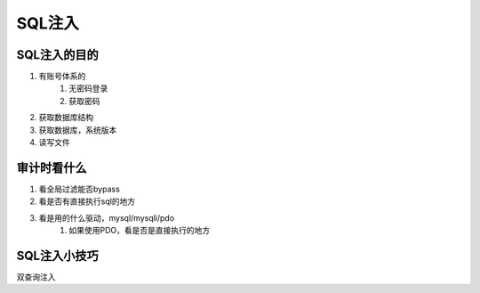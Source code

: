 SQL注入
================================

SQL注入的目的
--------------------------------

1. 有账号体系的
    1. 无密码登录
    2. 获取密码

2. 获取数据库结构
3. 获取数据库，系统版本
4. 读写文件


审计时看什么
--------------------------------
1. 看全局过滤能否bypass
2. 看是否有直接执行sql的地方
3. 看是用的什么驱动，mysql/mysqli/pdo
    1. 如果使用PDO，看是否是直接执行的地方


SQL注入小技巧
--------------------------------
双查询注入